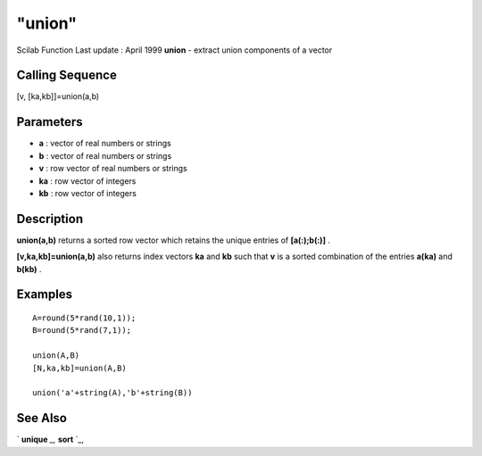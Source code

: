 ====
"union"
====

Scilab Function Last update : April 1999
**union** - extract union components of a vector



Calling Sequence
~~~~~~~~~~~~~~~~

[v, [ka,kb]]=union(a,b)





Parameters
~~~~~~~~~~


+ **a** : vector of real numbers or strings
+ **b** : vector of real numbers or strings
+ **v** : row vector of real numbers or strings
+ **ka** : row vector of integers
+ **kb** : row vector of integers




Description
~~~~~~~~~~~

**union(a,b)** returns a sorted row vector which retains the unique
entries of **[a(:);b(:)]** .

**[v,ka,kb]=union(a,b)** also returns index vectors **ka** and **kb**
such that **v** is a sorted combination of the entries **a(ka)** and
**b(kb)** .



Examples
~~~~~~~~


::

    
    
    A=round(5*rand(10,1));
    B=round(5*rand(7,1));
    
    union(A,B)
    [N,ka,kb]=union(A,B)
    
    union('a'+string(A),'b'+string(B))
    
     
      




See Also
~~~~~~~~

` **unique** `_,` **sort** `_,

.. _
      : ://./elementary/unique.htm
.. _
      : ://./elementary/sort.htm


